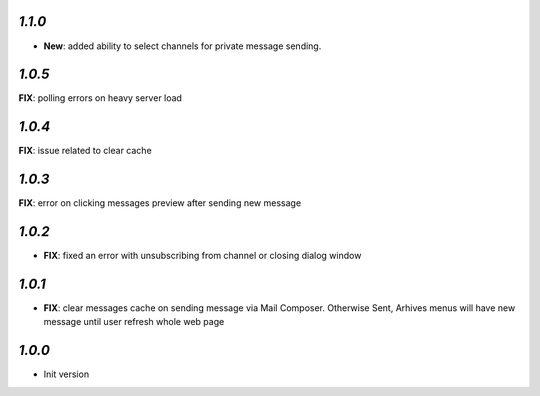 `1.1.0`
-------
- **New**: added ability to select channels for private message sending.

`1.0.5`
-------
**FIX**: polling errors on heavy server load

`1.0.4`
-------
**FIX**: issue related to clear cache

`1.0.3`
-------
**FIX**: error on clicking messages preview after sending new message

`1.0.2`
-------

- **FIX**: fixed an error with unsubscribing from channel or closing dialog window

`1.0.1`
-------

- **FIX**: clear messages cache on sending message via Mail Composer. Otherwise Sent, Arhives menus will have new message until user refresh whole web page

`1.0.0`
-------

- Init version
